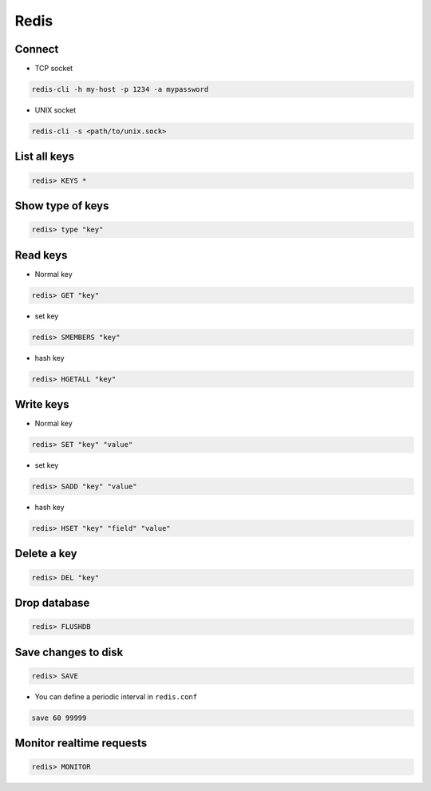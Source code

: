 #####
Redis
#####

Connect
=======

* TCP socket

.. code-block:: bash

  redis-cli -h my-host -p 1234 -a mypassword

* UNIX socket

.. code-block:: bash

  redis-cli -s <path/to/unix.sock>


List all keys
=============

.. code-block:: bash

  redis> KEYS *


Show type of keys
=================

.. code-block:: bash

  redis> type "key"


Read keys
=========

* Normal key

.. code-block:: bash

  redis> GET "key"

* set key

.. code-block:: bash

  redis> SMEMBERS "key"

* hash key

.. code-block:: bash

  redis> HGETALL "key"


Write keys
==========

* Normal key

.. code-block:: bash

  redis> SET "key" "value"

* set key

.. code-block:: bash

  redis> SADD "key" "value"

* hash key

.. code-block:: bash

  redis> HSET "key" "field" "value"


Delete a key
============

.. code-block:: bash

  redis> DEL "key"
  

Drop database
=============

.. code-block:: bash

  redis> FLUSHDB


Save changes to disk
====================

.. code-block:: bash

  redis> SAVE

* You can define a periodic interval in ``redis.conf``

.. code-block:: bash

  save 60 99999
  

Monitor realtime requests
=========================

.. code-block:: bash

  redis> MONITOR


